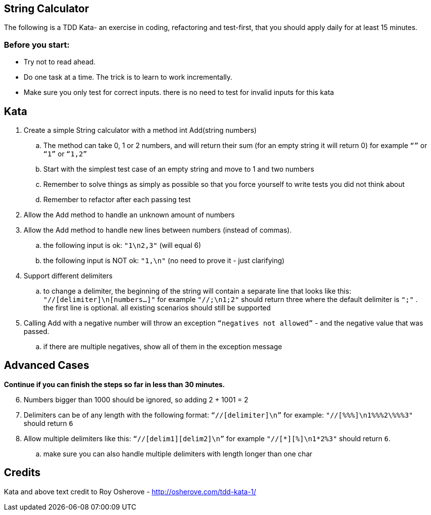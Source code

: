 == String Calculator
The following is a TDD Kata- an exercise in coding, refactoring and test-first, that you should apply daily for at least 15 minutes.

=== Before you start:
* Try not to read ahead.
* Do one task at a time. The trick is to learn to work incrementally.
* Make sure you only test for correct inputs. there is no need to test for invalid inputs for this kata

== Kata

. Create a simple String calculator with a method int Add(string numbers)
.. The method can take 0, 1 or 2 numbers, and will return their sum (for an empty string it will return 0) for example `“”` or `“1”` or `“1,2”`
.. Start with the simplest test case of an empty string and move to 1 and two numbers
.. Remember to solve things as simply as possible so that you force yourself to write tests you did not think about
.. Remember to refactor after each passing test
. Allow the Add method to handle an unknown amount of numbers
. Allow the Add method to handle new lines between numbers (instead of commas).
.. the following input is ok:  `"1\n2,3"`  (will equal 6)
.. the following input is NOT ok:  `"1,\n"` (no need to prove it - just clarifying)
. Support different delimiters
.. to change a delimiter, the beginning of the string will contain a separate line that looks like this:   `"//[delimiter]\n[numbers…]"` for example `"//;\n1;2"` should return three where the default delimiter is `";"` .
the first line is optional. all existing scenarios should still be supported
. Calling Add with a negative number will throw an exception `“negatives not allowed”` - and the negative value that was passed.
.. if there are multiple negatives, show all of them in the exception message

== Advanced Cases

**Continue if you can finish the steps so far in less than 30 minutes.**

[start=6]
. Numbers bigger than 1000 should be ignored, so adding 2 + 1001  = 2
. Delimiters can be of any length with the following format:  `“//[delimiter]\n”` for example: `"//[%%%]\n1%%%2\%%%3"` should return `6`
. Allow multiple delimiters like this:  `“//[delim1][delim2]\n”` for example `"//[*][%]\n1*2%3"` should return `6`.
.. make sure you can also handle multiple delimiters with length longer than one char

== Credits

Kata and above text credit to Roy Osherove - http://osherove.com/tdd-kata-1/